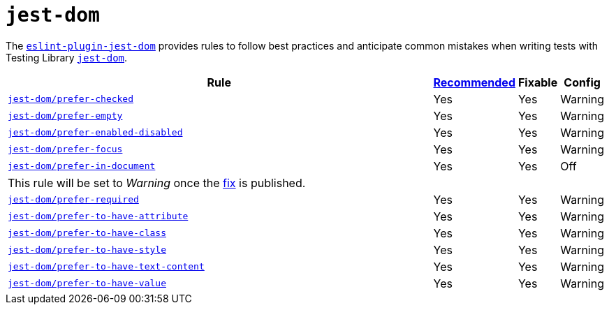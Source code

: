 = `jest-dom`
:eslint-jest-dom-rules: https://github.com/testing-library/eslint-plugin-jest-dom/blob/master/docs/rules

The `link:https://github.com/testing-library/eslint-plugin-jest-dom[eslint-plugin-jest-dom]` provides rules
to follow best practices and anticipate common mistakes
when writing tests with Testing Library `link:https://testing-library.com/docs/ecosystem-jest-dom/[jest-dom]`.

[cols="~,1,1,1"]
|===
| Rule | https://github.com/testing-library/eslint-plugin-jest-dom#supported-rules[Recommended] | Fixable | Config

| `link:{eslint-jest-dom-rules}/prefer-checked.md[jest-dom/prefer-checked]`
| Yes
| Yes
| Warning

| `link:{eslint-jest-dom-rules}/prefer-empty.md[jest-dom/prefer-empty]`
| Yes
| Yes
| Warning

| `link:{eslint-jest-dom-rules}/prefer-enabled-disabled.md[jest-dom/prefer-enabled-disabled]`
| Yes
| Yes
| Warning

| `link:{eslint-jest-dom-rules}/prefer-focus.md[jest-dom/prefer-focus]`
| Yes
| Yes
| Warning

| `link:{eslint-jest-dom-rules}/prefer-in-document.md[jest-dom/prefer-in-document]`
| Yes
| Yes
| Off
4+| This rule will be set to _Warning_ once
the https://github.com/testing-library/eslint-plugin-jest-dom/pull/107[fix] is published.

| `link:{eslint-jest-dom-rules}/prefer-required.md[jest-dom/prefer-required]`
| Yes
| Yes
| Warning

| `link:{eslint-jest-dom-rules}/prefer-to-have-attribute.md[jest-dom/prefer-to-have-attribute]`
| Yes
| Yes
| Warning

| `link:{eslint-jest-dom-rules}/prefer-to-have-class.md[jest-dom/prefer-to-have-class]`
| Yes
| Yes
| Warning

| `link:{eslint-jest-dom-rules}/prefer-to-have-style.md[jest-dom/prefer-to-have-style]`
| Yes
| Yes
| Warning

| `link:{eslint-jest-dom-rules}/prefer-to-have-text-content.md[jest-dom/prefer-to-have-text-content]`
| Yes
| Yes
| Warning

| `link:{eslint-jest-dom-rules}/prefer-to-have-value.md[jest-dom/prefer-to-have-value]`
| Yes
| Yes
| Warning

|===

